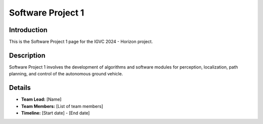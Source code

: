 ==============
Software Project 1
==============

Introduction
------------

This is the Software Project 1 page for the IGVC 2024 - Horizon project.

Description
-----------

Software Project 1 involves the development of algorithms and software modules for perception, localization, path planning, and control of the autonomous ground vehicle.

Details
-------

- **Team Lead:** [Name]
- **Team Members:** [List of team members]
- **Timeline:** [Start date] - [End date]

